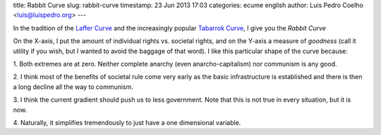 title: Rabbit Curve
slug: rabbit-curve
timestamp: 23 Jun 2013 17:03
categories: ecume english
author: Luis Pedro Coelho <luis@luispedro.org>
---

In the tradition of the `Laffer Curve
<http://en.wikipedia.org/wiki/Laffer_curve>`__ and the increasingly popular
`Tabarrok Curve
<http://marginalrevolution.com/marginalrevolution/2013/06/the-tabarrok-curve-in-the-wsj.html>`__,
I give you the *Rabbit Curve*

.. image:: /files/images/rabbit-curve.png

On the X-axis, I put the amount of individual rights vs. societal rights, and
on the Y-axis a measure of *goodness* (call it utility if you wish, but I
wanted to avoid the baggage of that word). I like this particular shape of the
curve because:

1. Both extremes are at zero. Neither complete anarchy (even
anarcho-capitalism) nor communism is any good.

2. I think most of the benefits of societal rule come very early as the basic
infrastructure is established and there is then a long decline all the way to
communism.

3. I think the current gradient should push us to less government. Note that
this is not true in every situation, but it is now.

4. Naturally, it simplifies tremendously to just have a one dimensional
variable.

